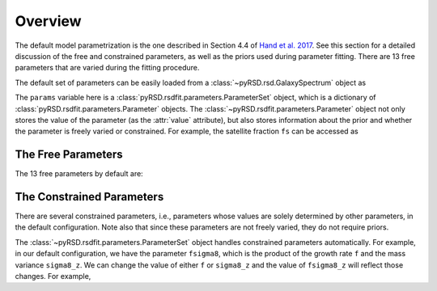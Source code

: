 Overview
========

The default model parametrization is the one described in Section 4.4 of
`Hand et al. 2017 <https://arxiv.org/abs/1706.02362>`_. See this section
for a detailed discussion of the free and constrained parameters, as well
as the priors used during parameter fitting. There are 13 free parameters
that are varied during the fitting procedure.

The default set of parameters can be easily loaded from a
:class:`~pyRSD.rsd.GalaxySpectrum` object as

.. ipython:: python

    from pyRSD.rsd import GalaxySpectrum

    model = GalaxySpectrum()
    params = model.default_params()
    print(params)

The ``params`` variable here is a :class:`pyRSD.rsdfit.parameters.ParameterSet` object,
which is a dictionary of :class:`pyRSD.rsdfit.parameters.Parameter` objects.
The :class:`~pyRSD.rsdfit.parameters.Parameter` object not only stores the value
of the parameter (as the :attr:`value` attribute), but also stores
information about the prior and whether the parameter is freely varied or constrained.
For example, the satellite fraction ``fs`` can be accessed as

.. ipython:: python

    fsat = params['fs']
    print(fsat.value)

    # freely varying
    print(fsat.vary)

    fsat.value = 0.12  # change the value to 0.12

    # uniform prior assumed by default
    print(fsat.prior)

The Free Parameters
-------------------

The 13 free parameters by default are:

.. ipython:: python

    for par in params.free:
      print(par)

The Constrained Parameters
--------------------------

There are several constrained parameters, i.e., parameters whose values are
solely determined by other parameters, in the default configuration. Note
also that since these parameters are not freely varied, they do not require
priors.

.. ipython:: python

    for par in params.constrained:
      print(par)

The :class:`~pyRSD.rsdfit.parameters.ParameterSet` object handles constrained
parameters automatically. For example, in our default configuration, we have the
parameter ``fsigma8``, which is the product of the growth rate ``f`` and
the mass variance ``sigma8_z``. We can change the value of either ``f`` or
``sigma8_z`` and the value of ``fsigma8_z`` will reflect those changes. For example,

.. ipython:: python

    print(params['fsigma8'])
    print(params['f']*params['sigma8_z'])

    params['f'].value = 0.75

    print(params['fsigma8'])
    print(params['f']*params['sigma8_z'])
